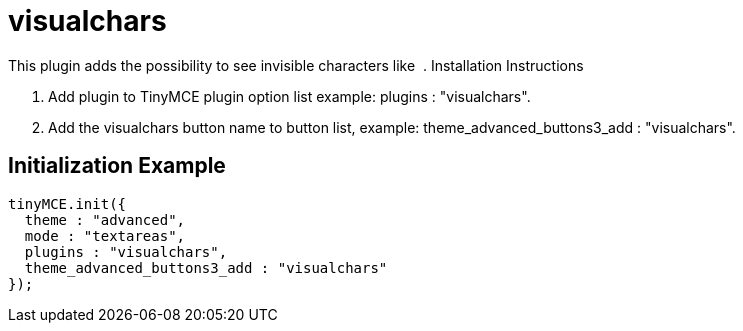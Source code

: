 :rootDir: ./../../
:partialsDir: {rootDir}partials/
= visualchars

This plugin adds the possibility to see invisible characters like &nbsp;. Installation Instructions

. Add plugin to TinyMCE plugin option list example: plugins : "visualchars".
. Add the visualchars button name to button list, example: theme_advanced_buttons3_add : "visualchars".

[[initialization-example]]
== Initialization Example
anchor:initializationexample[historical anchor]

[source,js]
----
tinyMCE.init({
  theme : "advanced",
  mode : "textareas",
  plugins : "visualchars",
  theme_advanced_buttons3_add : "visualchars"
});
----
